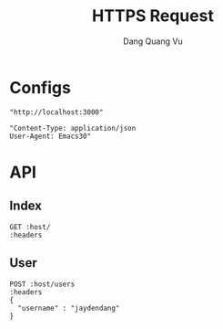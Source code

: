#+TITLE: HTTPS Request
#+AUTHOR: Dang Quang Vu
#+EMAIL: jayden.dangvu@gmail.com
#+DESCRIPTION: This file only work with Emacs

* Configs
#+name: host
#+BEGIN_SRC elisp
"http://localhost:3000"
#+END_SRC

#+name: headers
#+BEGIN_SRC elisp
"Content-Type: application/json
User-Agent: Emacs30"
#+END_SRC

* API
** Index
#+BEGIN_SRC restclient :var host=host :var headers=headers
GET :host/
:headers
#+END_SRC

#+RESULTS:
#+BEGIN_SRC text
Hello, World!
GET http://localhost:3000/
HTTP/1.1 200 OK
content-type: text/plain; charset=utf-8
content-length: 13
date: Tue, 18 Jun 2024 10:39:01 GMT
Request duration: 0.115446s
#+END_SRC

** User
#+BEGIN_SRC restclient :var host=host :var headers=headers
POST :host/users
:headers
{
  "username" : "jaydendang"
}
#+END_SRC

#+RESULTS:
#+BEGIN_SRC js
{
  "id": 1337,
  "username": "jaydendang"
}
// POST http://localhost:3000/users
// HTTP/1.1 201 Created
// content-type: application/json
// content-length: 35
// date: Tue, 18 Jun 2024 10:40:40 GMT
// Request duration: 0.017513s
#+END_SRC
